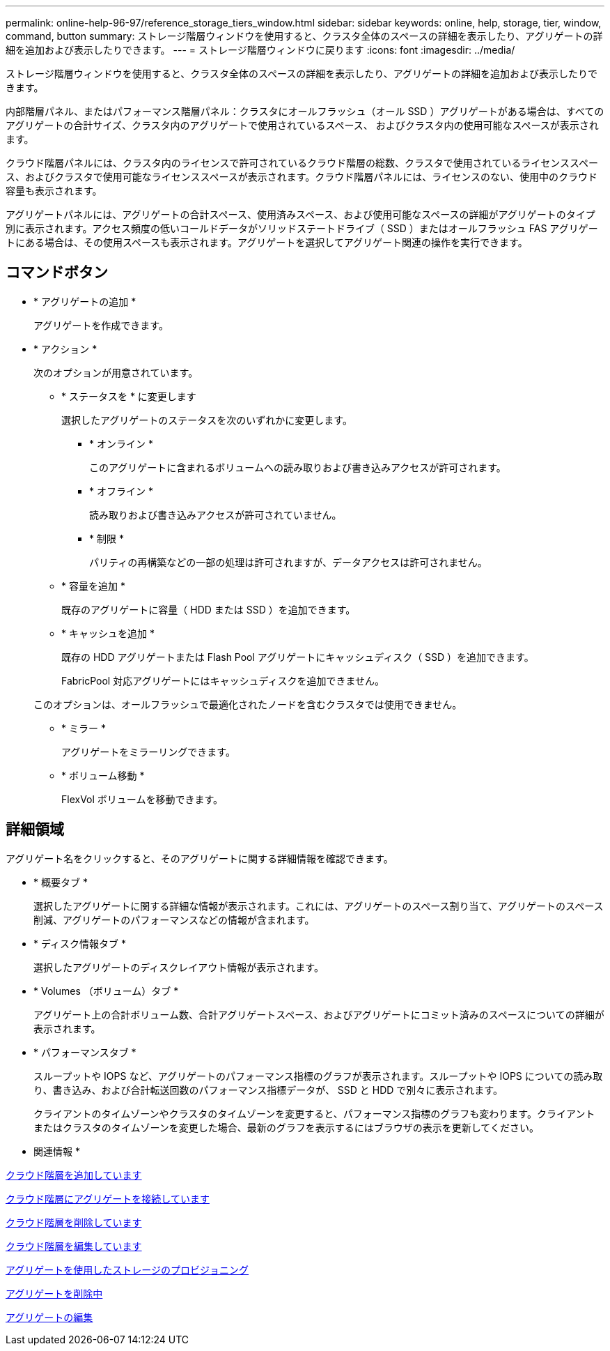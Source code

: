 ---
permalink: online-help-96-97/reference_storage_tiers_window.html 
sidebar: sidebar 
keywords: online, help, storage, tier, window, command, button 
summary: ストレージ階層ウィンドウを使用すると、クラスタ全体のスペースの詳細を表示したり、アグリゲートの詳細を追加および表示したりできます。 
---
= ストレージ階層ウィンドウに戻ります
:icons: font
:imagesdir: ../media/


[role="lead"]
ストレージ階層ウィンドウを使用すると、クラスタ全体のスペースの詳細を表示したり、アグリゲートの詳細を追加および表示したりできます。

内部階層パネル、またはパフォーマンス階層パネル：クラスタにオールフラッシュ（オール SSD ）アグリゲートがある場合は、すべてのアグリゲートの合計サイズ、クラスタ内のアグリゲートで使用されているスペース、 およびクラスタ内の使用可能なスペースが表示されます。

クラウド階層パネルには、クラスタ内のライセンスで許可されているクラウド階層の総数、クラスタで使用されているライセンススペース、およびクラスタで使用可能なライセンススペースが表示されます。クラウド階層パネルには、ライセンスのない、使用中のクラウド容量も表示されます。

アグリゲートパネルには、アグリゲートの合計スペース、使用済みスペース、および使用可能なスペースの詳細がアグリゲートのタイプ別に表示されます。アクセス頻度の低いコールドデータがソリッドステートドライブ（ SSD ）またはオールフラッシュ FAS アグリゲートにある場合は、その使用スペースも表示されます。アグリゲートを選択してアグリゲート関連の操作を実行できます。



== コマンドボタン

* * アグリゲートの追加 *
+
アグリゲートを作成できます。

* * アクション *
+
次のオプションが用意されています。

+
** * ステータスを * に変更します
+
選択したアグリゲートのステータスを次のいずれかに変更します。

+
*** * オンライン *
+
このアグリゲートに含まれるボリュームへの読み取りおよび書き込みアクセスが許可されます。

*** * オフライン *
+
読み取りおよび書き込みアクセスが許可されていません。

*** * 制限 *
+
パリティの再構築などの一部の処理は許可されますが、データアクセスは許可されません。



** * 容量を追加 *
+
既存のアグリゲートに容量（ HDD または SSD ）を追加できます。

** * キャッシュを追加 *
+
既存の HDD アグリゲートまたは Flash Pool アグリゲートにキャッシュディスク（ SSD ）を追加できます。

+
FabricPool 対応アグリゲートにはキャッシュディスクを追加できません。

+
このオプションは、オールフラッシュで最適化されたノードを含むクラスタでは使用できません。

** * ミラー *
+
アグリゲートをミラーリングできます。

** * ボリューム移動 *
+
FlexVol ボリュームを移動できます。







== 詳細領域

アグリゲート名をクリックすると、そのアグリゲートに関する詳細情報を確認できます。

* * 概要タブ *
+
選択したアグリゲートに関する詳細な情報が表示されます。これには、アグリゲートのスペース割り当て、アグリゲートのスペース削減、アグリゲートのパフォーマンスなどの情報が含まれます。

* * ディスク情報タブ *
+
選択したアグリゲートのディスクレイアウト情報が表示されます。

* * Volumes （ボリューム）タブ *
+
アグリゲート上の合計ボリューム数、合計アグリゲートスペース、およびアグリゲートにコミット済みのスペースについての詳細が表示されます。

* * パフォーマンスタブ *
+
スループットや IOPS など、アグリゲートのパフォーマンス指標のグラフが表示されます。スループットや IOPS についての読み取り、書き込み、および合計転送回数のパフォーマンス指標データが、 SSD と HDD で別々に表示されます。

+
クライアントのタイムゾーンやクラスタのタイムゾーンを変更すると、パフォーマンス指標のグラフも変わります。クライアントまたはクラスタのタイムゾーンを変更した場合、最新のグラフを表示するにはブラウザの表示を更新してください。



* 関連情報 *

xref:task_adding_cloud_tier.adoc[クラウド階層を追加しています]

xref:task_attaching_aggregate_to_cloud_tier.adoc[クラウド階層にアグリゲートを接続しています]

xref:task_deleting_cloud_tier.adoc[クラウド階層を削除しています]

xref:task_editing_cloud_tier.adoc[クラウド階層を編集しています]

xref:task_provisioning_storage_through_aggregates.adoc[アグリゲートを使用したストレージのプロビジョニング]

xref:task_deleting_aggregates.adoc[アグリゲートを削除中]

xref:task_editing_aggregates.adoc[アグリゲートの編集]
